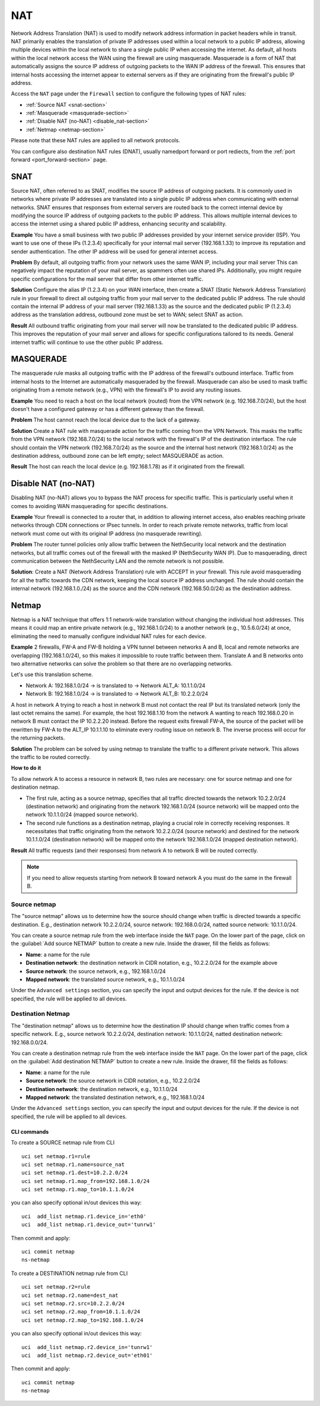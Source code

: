 .. _nat-section:

===
NAT
===

Network Address Translation (NAT) is used to modify network address information in packet headers while in transit.
NAT primarily enables the translation of private IP addresses used within a local network to a public IP address, allowing multiple devices within
the local network to share a single public IP when accessing the internet.
As default, all hosts within the local network access the WAN using the firewall are using masquerade.
Masquerade is a form of NAT that automatically assigns the source IP address of outgoing packets to the WAN IP address of the firewall.
This ensures that internal hosts accessing the internet appear to external servers as if they are originating from the firewall's public IP address.

Access the ``NAT`` page under the ``Firewall`` section to configure the following types of NAT rules:

- :ref:`Source NAT <snat-section>`
- :ref:`Masquerade <masquerade-section>`
- :ref:`Disable NAT (no-NAT) <disable_nat-section>`
- :ref:`Netmap <netmap-section>`

Please note that these NAT rules are applied to all network protocols.

You can configure also destination NAT rules (DNAT), usually namedport forward or port rediects, from the :ref:`port forward <port_forward-section>` page.

.. _snat-section:

SNAT
====

Source NAT, often referred to as SNAT, modifies the source IP address of outgoing packets. It is commonly used in networks where private IP addresses
are translated into a single public IP address when communicating with external networks. SNAT ensures that responses from external servers are
routed back to the correct internal device by modifying the source IP address of outgoing packets to the public IP address.
This allows multiple internal devices to access the internet using a shared public IP address, enhancing security and scalability.

**Example** You have a small business with two public IP addresses provided by your internet service provider (ISP). 
You want to use one of these IPs (1.2.3.4) specifically for your internal mail server (192.168.1.33) to improve its reputation and sender authentication.
The other IP address will be used for general internet access.

**Problem** By default, all outgoing traffic from your network uses the same WAN IP, including your mail server
This can negatively impact the reputation of your mail server, as spammers often use shared IPs. Additionally, you might require specific configurations
for the mail server that differ from other internet traffic.

**Solution** Configure the alias IP (1.2.3.4) on your WAN interface, then create a SNAT (Static Network Address Translation) rule in your firewall to direct all outgoing traffic from your mail server to the dedicated public IP address.
The rule should contain the internal IP address of your mail server (192.168.1.33) as the source and the dedicated public IP (1.2.3.4) address as the translation address, outbound zone must be set to WAN;
select SNAT as action.

**Result** All outbound traffic originating from your mail server will now be translated to the dedicated public IP address.
This improves the reputation of your mail server and allows for specific configurations tailored to its needs. General internet traffic will continue to use the other public IP address.

.. _masquerade-section:

MASQUERADE
==========

The masquerade rule masks all outgoing traffic with the IP address of the firewall's outbound interface.
Traffic from internal hosts to the Internet are automatically masqueraded by the firewall.
Masquerade can also be used to mask traffic originating from a remote network (e.g., VPN) with the firewall's IP to avoid any routing issues.

**Example** You need to reach a host on the local network (routed) from the VPN network (e.g. 192.168.7.0/24), but the host doesn't have a configured gateway or has a different gateway than the firewall.

**Problem** The host cannot reach the local device due to the lack of a gateway.

**Solution** Create a NAT rule with masquerade action for the traffic coming from the VPN Network. This masks the traffic from the VPN network (192.168.7.0/24) to the local network with the firewall's IP of the destination interface.
The rule should contain the VPN network (192.168.7.0/24) as the source and the internal host network (192.168.1.0/24) as the destination address, outbound zone can be left empty;
select MASQUERADE as action.

**Result** The host can reach the local device (e.g. 192.168.1.78) as if it originated from the firewall.

.. _disable_nat-section:

Disable NAT (no-NAT)
====================

Disabling NAT (no-NAT) allows you to bypass the NAT process for specific traffic. 
This is particularly useful when it comes to avoiding WAN masquerading for specific destinations.

**Example** Your firewall is connected to a router that, in addition to allowing internet access, also enables reaching private networks through CDN connections or IPsec tunnels. 
In order to reach private remote networks, traffic from local network must come out with its original IP address (no masquerade rewriting).

**Problem** The router tunnel policies only allow traffic between the NethSecurity local network and the destination networks, but all traffic comes out of the firewall with the masked IP (NethSecurity WAN IP).
Due to masquerading, direct communication between the NethSecurity LAN and the remote network is not possible.

**Solution**: Create a NAT (Network Address Translation) rule with ACCEPT in your firewall.
This rule avoid masquerading for all the traffic towards the CDN network, keeping the local source IP address unchanged.
The rule should contain the internal network (192.168.1.0./24) as the source and the CDN network (192.168.50.0/24) as the destination address.

.. _netmap-section:

Netmap
======

Netmap is a NAT technique that offers 1:1 network-wide translation without changing the individual host addresses.
This means it could map an entire private network (e.g., 192.168.1.0/24) to a another network (e.g., 10.5.6.0/24) at once,
eliminating the need to manually configure individual NAT rules for each device.

**Example** 2 firewalls, FW-A and FW-B holding a VPN tunnel between networks A and B, local and remote networks are overlapping (192.168.1.0/24), so this makes it impossible to route traffic between them. 
Translate A and B networks onto two alternative networks can solve the problem so that there are no overlapping networks.

Let's use this translation scheme.

* Network A: 192.168.1.0/24 -> is translated to -> Network ALT_A: 10.1.1.0/24
* Network B: 192.168.1.0/24 -> is translated to -> Network ALT_B: 10.2.2.0/24

A host in network A trying to reach a host in network B must not contact the real IP but its translated network (only the last octet remains the same). 
For example, the host 192.168.1.10 from the network A wanting to reach 192.168.0.20 in network B must contact the IP 10.2.2.20 instead.
Before the request exits firewall  FW-A, the source of the packet will be rewritten by FW-A to the ALT_IP 10.1.1.10 to eliminate every routing issue on network B. The inverse process will occur for the returning packets.


**Solution** The problem can be solved by using netmap to translate the traffic to a different private network. This allows the traffic to be routed correctly.

**How to do it**

To allow network A to access a resource in network B, two rules are necessary: one for source netmap and one for destination netmap.

* The first rule, acting as a source netmap, specifies that all traffic directed towards the network 10.2.2.0/24 (destination network) and originating from the network 192.168.1.0/24 (source network) will be mapped onto the network 10.1.1.0/24 (mapped source network).

* The second rule functions as a destination netmap, playing a crucial role in correctly receiving responses. It necessitates that traffic originating from the network 10.2.2.0/24 (source network) and destined for the network 10.1.1.0/24 (destination network) will be mapped onto the network 192.168.1.0/24 (mapped destination network).


**Result** All traffic requests (and their responses) from network A to network B will be routed correctly.

.. note:: If you need to allow requests starting from network B toward network A you must do the same in the firewall B.

Source netmap
-------------

The "source netmap" allows us to determine how the source should change when traffic is directed towards a specific destination. 
E.g., destination network 10.2.2.0/24, source network: 192.168.0.0/24, natted source network: 10.1.1.0/24.

You can create a source netmap rule from the web interface inside the ``NAT`` page.
On the lower part of the page, click on the :guilabel:`Add source NETMAP` button to create a new rule.
Inside the drawer, fill the fields as follows:

- **Name**: a name for the rule
- **Destination network**: the destination network in CIDR notation, e.g., 10.2.2.0/24 for the example above
- **Source network**: the source network, e.g., 192.168.1.0/24
- **Mapped network**: the translated source network, e.g., 10.1.1.0/24

Under the ``Advanced settings`` section, you can specify the input and output devices for the rule.
If the device is not specified, the rule will be applied to all devices.


Destination Netmap
------------------

The "destination netmap" allows us to determine how the destination IP should change when traffic comes from a specific network.
E.g., source network 10.2.2.0/24, destination network: 10.1.1.0/24, natted destination network: 192.168.0.0/24.

You can create a destination netmap rule from the web interface inside the ``NAT`` page.
On the lower part of the page, click on the :guilabel:`Add destination NETMAP` button to create a new rule.
Inside the drawer, fill the fields as follows:

- **Name**: a name for the rule
- **Source network**: the source network in CIDR notation, e.g., 10.2.2.0/24
- **Destination network**: the destination network, e.g., 10.1.1.0/24
- **Mapped network**: the translated destination network, e.g., 192.168.1.0/24

Under the ``Advanced settings`` section, you can specify the input and output devices for the rule.
If the device is not specified, the rule will be applied to all devices.

CLI commands
^^^^^^^^^^^^

To create a SOURCE netmap rule from CLI ::

 uci set netmap.r1=rule
 uci set netmap.r1.name=source_nat
 uci set netmap.r1.dest=10.2.2.0/24
 uci set netmap.r1.map_from=192.168.1.0/24
 uci set netmap.r1.map_to=10.1.1.0/24

you can also specify optional in/out devices this way::

 uci  add_list netmap.r1.device_in='eth0'
 uci  add_list netmap.r1.device_out='tunrw1'

Then commit and apply::

 uci commit netmap
 ns-netmap

To create a DESTINATION netmap rule from CLI ::

 uci set netmap.r2=rule
 uci set netmap.r2.name=dest_nat
 uci set netmap.r2.src=10.2.2.0/24
 uci set netmap.r2.map_from=10.1.1.0/24
 uci set netmap.r2.map_to=192.168.1.0/24

you can also specify optional in/out devices this way::

 uci  add_list netmap.r2.device_in='tunrw1'
 uci  add_list netmap.r2.device_out='eth01'

Then commit and apply::

 uci commit netmap
 ns-netmap
